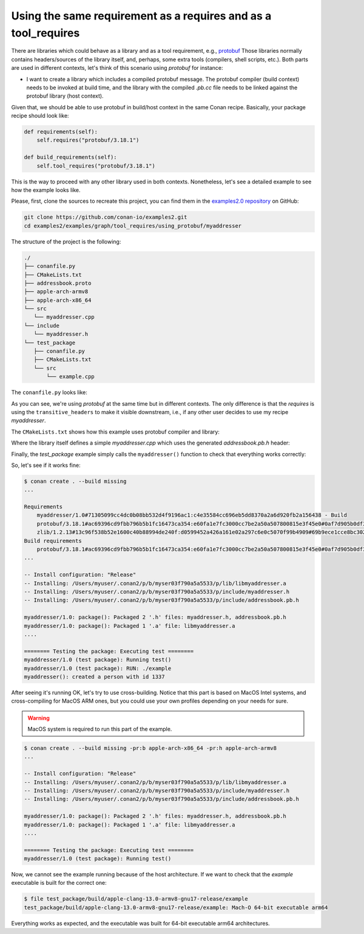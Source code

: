 .. _examples_graph_tool_requires_protobuf:

Using the same requirement as a requires and as a tool_requires
=====================================================================

There are libraries which could behave as a library and as a tool requirement, e.g., `protobuf <https://github.com/conan-io/conan-center-index/tree/master/recipes/protobuf>`__
Those libraries normally contains headers/sources of the library itself, and, perhaps, some extra tools
(compilers, shell scripts, etc.). Both parts are used in different contexts, let's think of this scenario using
*protobuf* for instance:

* I want to create a library which includes a compiled protobuf message. The protobuf compiler (build context)
  needs to be invoked at build time, and the library with the compiled *.pb.cc* file needs to be linked against
  the protobuf library (host context).


Given that, we should be able to use protobuf in build/host context in the same Conan recipe. Basically, your package recipe
should look like:

.. code-block:: python

    def requirements(self):
        self.requires("protobuf/3.18.1")

    def build_requirements(self):
        self.tool_requires("protobuf/3.18.1")


This is the way to proceed with any other library used in both contexts. Nonetheless, let's see a detailed example to see
how the example looks like.

Please, first, clone the sources to recreate this project, you can find them in the
`examples2.0 repository <https://github.com/conan-io/examples2>`_ on GitHub:

.. code-block:: shell

    git clone https://github.com/conan-io/examples2.git
    cd examples2/examples/graph/tool_requires/using_protobuf/myaddresser


The structure of the project is the following:

.. code-block:: text

    ./
    ├── conanfile.py
    ├── CMakeLists.txt
    ├── addressbook.proto
    ├── apple-arch-armv8
    ├── apple-arch-x86_64
    └── src
       └── myaddresser.cpp
    └── include
       └── myaddresser.h
    └── test_package
       ├── conanfile.py
       ├── CMakeLists.txt
       └── src
           └── example.cpp


The ``conanfile.py`` looks like:

.. code-block:: python
    :caption: ./conanfile.py

    from conan import ConanFile
    from conan.tools.cmake import CMake, cmake_layout


    class myaddresserRecipe(ConanFile):
        name = "myaddresser"
        version = "1.0"
        package_type = "library"
        settings = "os", "compiler", "build_type", "arch"
        options = {"shared": [True, False], "fPIC": [True, False]}
        default_options = {"shared": False, "fPIC": True}
        generators = "CMakeDeps", "CMakeToolchain"
        # Sources are located in the same place as this recipe, copy them to the recipe
        exports_sources = "CMakeLists.txt", "src/*", "include/*", "addressbook.proto"

        def config_options(self):
            if self.settings.os == "Windows":
                self.options.rm_safe("fPIC")

        def configure(self):
            if self.options.shared:
                self.options.rm_safe("fPIC")

        def requirements(self):
            self.requires("protobuf/3.18.1", transitive_headers=True)

        def build_requirements(self):
            self.tool_requires("protobuf/3.18.1")

        def layout(self):
            cmake_layout(self)

        def build(self):
            cmake = CMake(self)
            cmake.configure()
            cmake.build()

        def package(self):
            cmake = CMake(self)
            cmake.install()

        def package_info(self):
            self.cpp_info.libs = ["myaddresser"]
            self.cpp_info.requires = ["protobuf::libprotobuf"]

As you can see, we're using *protobuf* at the same time but in different contexts.
The only difference is that the *requires* is using the ``transitive_headers`` to make it visible downstream, i.e.,
if any other user decides to use my recipe *myaddresser*.

.. seealso::

    Check the :ref:`requirements traits <reference_conanfile_methods_requirements>`.


The ``CMakeLists.txt`` shows how this example uses protobuf compiler and library:

.. code-block:: cmake
    :caption: ./CMakeLists.txt

    cmake_minimum_required(VERSION 3.15)
    project(myaddresser LANGUAGES CXX)

    find_package(protobuf CONFIG REQUIRED)

    protobuf_generate_cpp(PROTO_SRCS PROTO_HDRS addressbook.proto)

    add_library(myaddresser src/myaddresser.cpp ${PROTO_SRCS})
    target_include_directories(myaddresser PUBLIC include)

    target_include_directories(myaddresser PUBLIC
      $<BUILD_INTERFACE:${CMAKE_CURRENT_SOURCE_DIR}/include>
      $<BUILD_INTERFACE:${CMAKE_CURRENT_BINARY_DIR}>
      $<INSTALL_INTERFACE:include>
    )

    target_link_libraries(myaddresser PUBLIC protobuf::libprotobuf)

    set_target_properties(myaddresser PROPERTIES PUBLIC_HEADER "include/myaddresser.h;${PROTO_HDRS}")
    install(TARGETS myaddresser)


Where the library itself defines a simple *myaddresser.cpp* which uses the generated *addressbook.pb.h* header:

.. code-block:: cpp
    :caption: ./src/myaddresser.cpp

    #include <iostream>
    #include <fstream>
    #include <string>
    #include "addressbook.pb.h"
    #include "myaddresser.h"

    void myaddresser(){
      // Testing header generated by protobuf
      GOOGLE_PROTOBUF_VERIFY_VERSION;

      tutorial::AddressBook address_book;
      auto * person = address_book.add_people();
      person->set_id(1337);
      std::cout << "myaddresser(): created a person with id 1337\n";
      // Optional:  Delete all global objects allocated by libprotobuf.
      google::protobuf::ShutdownProtobufLibrary();
    }

Finally, the *test_package* example simply calls the ``myaddresser()`` function to check that everything works correctly:

.. code-block:: cpp
    :caption: ./test_package/src/example.cpp

    #include <iostream>
    #include <fstream>
    #include <string>
    #include "myaddresser.h"


    int main(int argc, char* argv[]) {
      myaddresser();
      return 0;
    }


So, let's see if it works fine:

.. code-block:: shell

    $ conan create . --build missing
    ...

    Requirements
        myaddresser/1.0#71305099cc4dc0b08bb532d4f9196ac1:c4e35584cc696eb5dd8370a2a6d920fb2a156438 - Build
        protobuf/3.18.1#ac69396cd9fbb796b5b1fc16473ca354:e60fa1e7fc3000cc7be2a50a507800815e3f45e0#0af7d905b0df3225a3a56243841e041b - Cache
        zlib/1.2.13#13c96f538b52e1600c40b88994de240f:d0599452a426a161e02a297c6e0c5070f99b4909#69b9ece1cce8bc302b69159b4d437acd - Cache
    Build requirements
        protobuf/3.18.1#ac69396cd9fbb796b5b1fc16473ca354:e60fa1e7fc3000cc7be2a50a507800815e3f45e0#0af7d905b0df3225a3a56243841e041b - Cache
    ...

    -- Install configuration: "Release"
    -- Installing: /Users/myuser/.conan2/p/b/myser03f790a5a5533/p/lib/libmyaddresser.a
    -- Installing: /Users/myuser/.conan2/p/b/myser03f790a5a5533/p/include/myaddresser.h
    -- Installing: /Users/myuser/.conan2/p/b/myser03f790a5a5533/p/include/addressbook.pb.h

    myaddresser/1.0: package(): Packaged 2 '.h' files: myaddresser.h, addressbook.pb.h
    myaddresser/1.0: package(): Packaged 1 '.a' file: libmyaddresser.a
    ....

    ======== Testing the package: Executing test ========
    myaddresser/1.0 (test package): Running test()
    myaddresser/1.0 (test package): RUN: ./example
    myaddresser(): created a person with id 1337


After seeing it's running OK, let's try to use cross-building. Notice that this part is based on MacOS Intel systems,
and cross-compiling for MacOS ARM ones, but you could use your own profiles depending on your needs for sure.

.. warning::

    MacOS system is required to run this part of the example.


.. code-block:: shell

    $ conan create . --build missing -pr:b apple-arch-x86_64 -pr:h apple-arch-armv8
    ...

    -- Install configuration: "Release"
    -- Installing: /Users/myuser/.conan2/p/b/myser03f790a5a5533/p/lib/libmyaddresser.a
    -- Installing: /Users/myuser/.conan2/p/b/myser03f790a5a5533/p/include/myaddresser.h
    -- Installing: /Users/myuser/.conan2/p/b/myser03f790a5a5533/p/include/addressbook.pb.h

    myaddresser/1.0: package(): Packaged 2 '.h' files: myaddresser.h, addressbook.pb.h
    myaddresser/1.0: package(): Packaged 1 '.a' file: libmyaddresser.a
    ....

    ======== Testing the package: Executing test ========
    myaddresser/1.0 (test package): Running test()


Now, we cannot see the example running because of the host architecture. If we want to check that the *example* executable
is built for the correct one:

.. code-block:: shell

    $ file test_package/build/apple-clang-13.0-armv8-gnu17-release/example
    test_package/build/apple-clang-13.0-armv8-gnu17-release/example: Mach-O 64-bit executable arm64

Everything works as expected, and the executable was built for 64-bit executable arm64 architectures.
